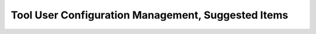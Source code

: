 .. _user-conf-management:

Tool User Configuration Management, Suggested Items
===================================================

.. qmlink::

   Compliance
   Suggested_Items
